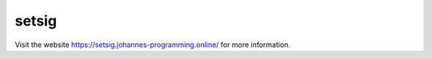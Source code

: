 ======
setsig
======

Visit the website `https://setsig.johannes-programming.online/ <https://setsig.johannes-programming.online/>`_ for more information.